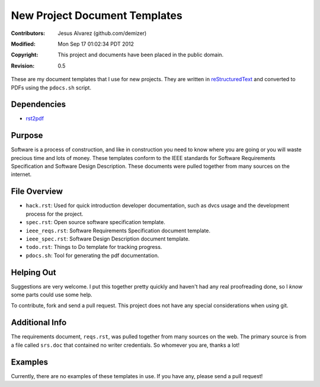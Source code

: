 .. -*- coding: utf-8 -*-

==============================
New Project Document Templates
==============================

:Contributors: Jesus Alvarez (github.com/demizer)
:Modified: Mon Sep 17 01:02:34 PDT 2012
:Copyright: This project and documents have been placed in the public domain.
:Revision: 0.5

These are my document templates that I use for new projects. They are written
in reStructuredText_ and converted to PDFs using the ``pdocs.sh`` script.

------------
Dependencies
------------

* rst2pdf_

-------
Purpose
-------

Software is a process of construction, and like in construction you need to
know where you are going or you will waste precious time and lots of money.
These templates conform to the IEEE standards for Software Requirements
Specification and Software Design Description. These documents were pulled
together from many sources on the internet.

-------------
File Overview
-------------

- ``hack.rst``: Used for quick introduction developer documentation, such as
  dvcs usage and the development process for the project.

- ``spec.rst``: Open source software specification template.

- ``ieee_reqs.rst``: Software Requirements Specification document template.

- ``ieee_spec.rst``: Software Design Description document template.

- ``todo.rst``: Things to Do template for tracking progress.

- ``pdocs.sh``: Tool for generating the pdf documentation.

-----------
Helping Out
-----------

Suggestions are very welcome. I put this together pretty quickly and haven't
had any real proofreading done, so I *know* some parts could use some help.

To contribute, fork and send a pull request. This project does not have any
special considerations when using git.

---------------
Additional Info
---------------

The requirements document, ``reqs.rst``, was pulled together from many sources
on the web. The primary source is from a file called ``srs.doc`` that contained
no writer credentials. So whomever you are, thanks a lot!

--------
Examples
--------

Currently, there are no examples of these templates in use. If you have any,
please send a pull request!

.. _reStructuredText: http://docutils.sourceforge.net/docs/ref/rst/restructuredtext.html#implicit-hyperlink-targets
.. _rst2pdf: http://rst2pdf.ralsina.com.ar/
